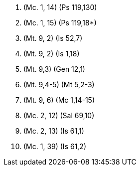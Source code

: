 1. (Mc. 1, 14) (Ps 119,130)

2. (Mc. 1, 15) (Ps 119,18*)

3. (Mt. 9, 2) (Is 52,7)

4. (Mt. 9, 2) (Is 1,18) 

5. (Mt. 9,3) (Gen 12,1)

6. (Mt. 9,4-5) (Mt 5,2-3)

7. (Mt. 9, 6) (Mc 1,14-15)

8. (Mc. 2, 12) (Sal 69,10)

9. (Mc. 2, 13) (Is 61,1)

10. (Mc. 1, 39) (Is 61,2)